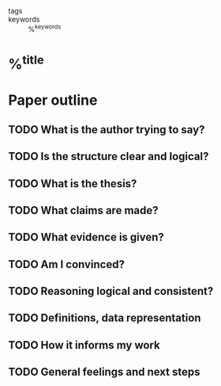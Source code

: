 
- tags ::
- keywords :: %^{keywords}

* %^{title}
:PROPERTIES:
:Custom_ID: %^{citekey}
:URL: %^{url}
:AUTHOR: %^{author-or-editor}
:NOTER_DOCUMENT: %^{file}  ; <== special file keyword: if more than one filename
:NOTER_PAGE:               ;     is available, the user will be prompted to choose
:END:

* Paper outline

** TODO What is the author trying to say?

** TODO Is the structure clear and logical?

** TODO What is the thesis?

** TODO What claims are made?

** TODO What evidence is given?

** TODO Am I convinced?

** TODO Reasoning logical and consistent?

** TODO Definitions, data representation

** TODO How it informs my work

** TODO General feelings and next steps

